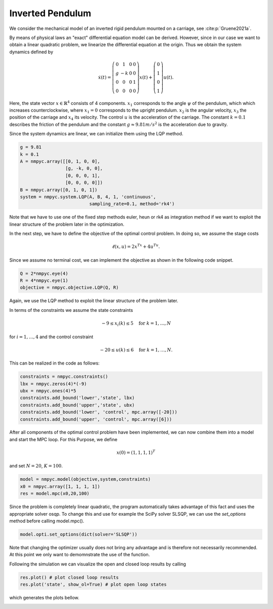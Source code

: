 Inverted Pendulum
==================

We consider the mechanical model of an inverted rigid pendulum mounted on a carriage, see :cite:p:`Gruene2021a`.

By means of physical laws an "exact" differential equation model can be derived.
However, since in our case we want to obtain a linear quadratic problem, 
we linearize the differential equation at the origin.
Thus we obtain the system dynamics defined by 

.. math::

   \dot{x}(t) = \left(\begin{array}{cccc} 
      0 & 1 & 0 & 0 \\
      g & -k & 0 & 0 \\
      0 & 0 & 0 & 1 \\
      0 & 0 & 0 & 0
   \end{array}\right) x(t) + \left(\begin{array}{c} 
      0  \\
      1  \\
      0  \\
      1 
   \end{array}\right) u(t).

Here, the state vector :math:`x \in \mathbb{R}^4` consists of 4 components. :math:`x_1` corresponds to the angle :math:`\psi` of the pendulum, which which increases counterclockwise, where :math:`x_1 = 0` corresponds to the upright pendulum. :math:`x_2` is the angular velocity, :math:`x_3` the position of the carriage and :math:`x_4` its velocity. 
The control :math:`u` is the acceleration of the carriage. 
The constant :math:`k=0.1` describes the friction of the pendulum and the constant :math:`g \approx 9.81 m/s^2` is the acceleration due to gravity.

Since the system dynamics are linear, we can initialize them using the LQP method. 

.. code-block:: python
   
   g = 9.81
   k = 0.1
   A = nmpyc.array([[0, 1, 0, 0], 
                    [g, -k, 0, 0], 
                    [0, 0, 0, 1],
                    [0, 0, 0, 0]])
   B = nmpyc.array([0, 1, 0, 1])
   system = nmpyc.system.LQP(A, B, 4, 1, 'continuous', 
                             sampling_rate=0.1, method='rk4')

Note that we have to use one of the fixed step methods euler, heun or rk4 as integration method if we want to exploit the linear structure of the problem later in the optimization.

In the next step, we have to define the objective of the optimal control problem. 
In doing so, we assume the stage costs 

.. math::
   
   \ell(x,u) = 2x^Tx + 4u^Tu.

Since we assume no terminal cost, we can implement the objective as shown in the following code snippet.

.. code-block:: python

   Q = 2*nmpyc.eye(4)
   R = 4*nmpyc.eye(1)  
   objective = nmpyc.objective.LQP(Q, R)

Again, we use the LQP method to exploit the linear structure of the problem later.

In terms of the constraints we assume the state constraints 

.. math::

    -9 \leq x_i(k) \leq 5 \quad \text{for } k=1,\ldots,N 

for :math:`i=1,\ldots,4` and the control constraint 

.. math::

   -20 \leq u(k) \leq 6 \quad \text{for } k=1,\ldots,N.

This can be realized in the code as follows:

.. code-block:: python

   constraints = nmpyc.constraints()
   lbx = nmpyc.zeros(4)*(-9)
   ubx = nmpyc.ones(4)*5
   constraints.add_bound('lower','state', lbx)
   constraints.add_bound('upper','state', ubx)
   constraints.add_bound('lower', 'control', mpc.array([-20]))
   constraints.add_bound('upper', 'control', mpc.array([6]))

After all components of the optimal control problem have been implemented, we can now combine them into a model and start the MPC loop.
For this Purpose, we define

.. math::

   x(0) = (1,1,1,1)^T 

and set :math:`N=20`, :math:`K=100`.

.. code-block:: python

   model = nmpyc.model(objective,system,constraints)
   x0 = nmpyc.array([1, 1, 1, 1]) 
   res = model.mpc(x0,20,100)

Since the problem is completely linear quadratic, the program automatically takes advantage of this fact and uses the appropriate solver osqp.
To change this and use for example the SciPy solver SLSQP, we can use the `set_options` method before calling model.mpc().

.. code-block:: python

   model.opti.set_options(dict(solver='SLSQP'))

Note that changing the optimizer usually does not bring any advantage and is therefore not necessarily recommended.
At this point we only want to demomnstrate the use of the function. 

Following the simulation we can visualize the open and closed loop results by calling 

.. code-block:: python

   res.plot() # plot closed loop results
   res.plot('state', show_ol=True) # plot open loop states

which generates the plots bellow.

.. image:: invpend_cl.png
   :align: center
   :width: 550

.. image:: invpend_ol.png
   :align: center
   :width: 550
